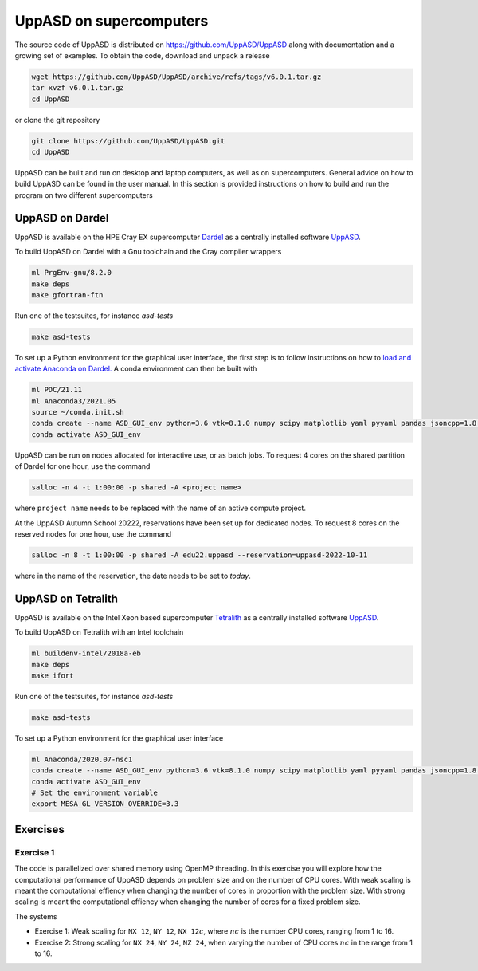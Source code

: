 UppASD on supercomputers
========================

The source code of UppASD is distributed on https://github.com/UppASD/UppASD
along with documentation and a growing set of examples. To obtain the code,
download and unpack a release

.. code-block:: bash

  wget https://github.com/UppASD/UppASD/archive/refs/tags/v6.0.1.tar.gz
  tar xvzf v6.0.1.tar.gz
  cd UppASD

or clone the git repository

.. code-block:: bash

  git clone https://github.com/UppASD/UppASD.git
  cd UppASD

UppASD can be built and run on desktop and laptop computers, as well as on
supercomputers. General advice on how to build UppASD can be found in the
user manual. In this section is provided instructions on how to build and
run the program on two different supercomputers

UppASD on Dardel
----------------

UppASD is available on the HPE Cray EX supercomputer
`Dardel <https://www.pdc.kth.se/hpc-services/computing-systems/about-dardel-1.1053338>`_
as a centrally installed software
`UppASD  <https://www.pdc.kth.se/software/software/UppASD/index_general.html>`_.

To build UppASD on Dardel with a Gnu toolchain and the Cray compiler wrappers

.. code-block:: bash

  ml PrgEnv-gnu/8.2.0
  make deps
  make gfortran-ftn

Run one of the testsuites, for instance *asd-tests*

.. code-block:: bash

  make asd-tests

To set up a Python environment for the graphical user interface, the first step
is to follow instructions on how to
`load and activate Anaconda on Dardel. <https://www.pdc.kth.se/software/software/python/cpe21.11/3.8.8/index_using.html>`_
A conda environment can then be built with

.. code-block:: bash

  ml PDC/21.11
  ml Anaconda3/2021.05
  source ~/conda.init.sh
  conda create --name ASD_GUI_env python=3.6 vtk=8.1.0 numpy scipy matplotlib yaml pyyaml pandas jsoncpp=1.8.3 tbb=2020.2
  conda activate ASD_GUI_env

UppASD can be run on nodes allocated for interactive use, or as batch jobs.
To request 4 cores on the shared partition of Dardel for one hour, use the command

.. code-block:: bash

  salloc -n 4 -t 1:00:00 -p shared -A <project name>

where ``project name`` needs to be replaced with the name of an active compute project.

At the UppASD Autumn School 20222, reservations have been set up for dedicated nodes.
To request 8 cores on the reserved nodes for one hour, use the command

.. code-block:: bash

  salloc -n 8 -t 1:00:00 -p shared -A edu22.uppasd --reservation=uppasd-2022-10-11

where in the name of the reservation, the date needs to be set to *today*.

UppASD on Tetralith
-------------------

UppASD is available on the Intel Xeon based supercomputer
`Tetralith <https://www.nsc.liu.se/systems/tetralith/>`_
as a centrally installed software
`UppASD  <https://www.nsc.liu.se/software/catalogue/tetralith/modules/uppasd.html>`_.

To build UppASD on Tetralith with an Intel toolchain

.. code-block:: bash

  ml buildenv-intel/2018a-eb
  make deps
  make ifort

Run one of the testsuites, for instance *asd-tests*

.. code-block:: bash

  make asd-tests

To set up a Python environment for the graphical user interface

.. code-block:: bash

  ml Anaconda/2020.07-nsc1
  conda create --name ASD_GUI_env python=3.6 vtk=8.1.0 numpy scipy matplotlib yaml pyyaml pandas jsoncpp=1.8.3 tbb=2020.2
  conda activate ASD_GUI_env
  # Set the environment variable
  export MESA_GL_VERSION_OVERRIDE=3.3

Exercises
---------

Exercise 1
^^^^^^^^^^

The code is parallelized over shared memory using OpenMP threading. In this
exercise you will explore how the computational performance of UppASD depends
on problem size and on the number of CPU cores. With weak scaling is meant the
computational effiency when changing the number of cores in proportion with
the problem size. With strong scaling is meant the computational effiency when
changing the number of cores for a fixed problem size.

The systems

* Exercise 1: Weak scaling for ``NX 12``, ``NY 12``, ``NX 12``:math:`c`, where :math:`nc` is the number CPU cores, ranging from 1 to 16.

* Exercise 2: Strong scaling for ``NX 24``, ``NY 24``, ``NZ 24``, when varying the number of CPU cores :math:`nc` in the range from 1 to 16.
